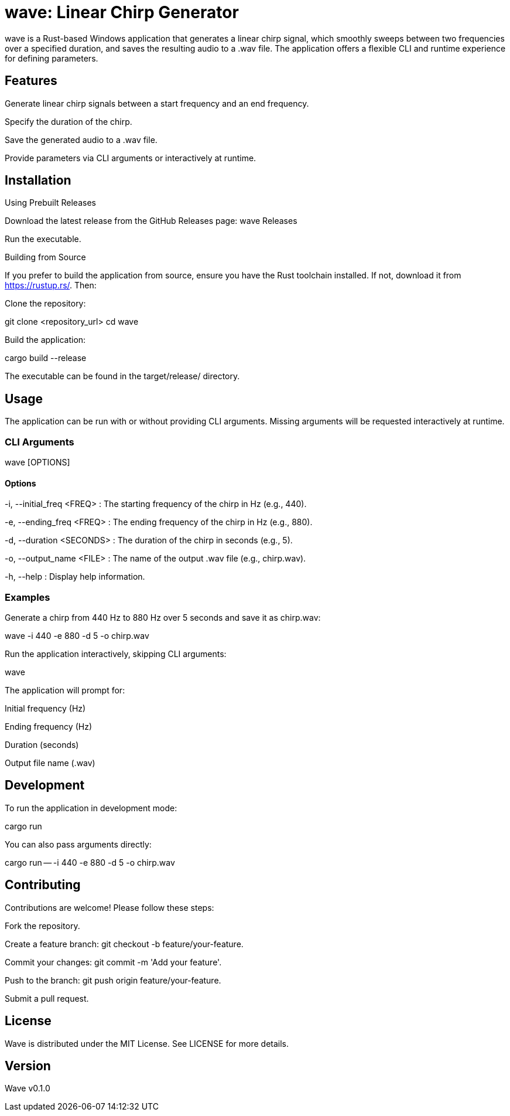 = wave: Linear Chirp Generator

wave is a Rust-based Windows application that generates a linear chirp signal, which smoothly sweeps between two frequencies over a specified duration, and saves the resulting audio to a .wav file. The application offers a flexible CLI and runtime experience for defining parameters.

== Features

Generate linear chirp signals between a start frequency and an end frequency.

Specify the duration of the chirp.

Save the generated audio to a .wav file.

Provide parameters via CLI arguments or interactively at runtime.

== Installation

Using Prebuilt Releases

Download the latest release from the GitHub Releases page: wave Releases

Run the executable.

Building from Source

If you prefer to build the application from source, ensure you have the Rust toolchain installed. If not, download it from https://rustup.rs/. Then:

Clone the repository:

git clone <repository_url>
cd wave

Build the application:

cargo build --release

The executable can be found in the target/release/ directory.

== Usage

The application can be run with or without providing CLI arguments. Missing arguments will be requested interactively at runtime.

=== CLI Arguments

wave [OPTIONS]

==== Options

-i, --initial_freq <FREQ>
: The starting frequency of the chirp in Hz (e.g., 440).

-e, --ending_freq <FREQ>
: The ending frequency of the chirp in Hz (e.g., 880).

-d, --duration <SECONDS>
: The duration of the chirp in seconds (e.g., 5).

-o, --output_name <FILE>
: The name of the output .wav file (e.g., chirp.wav).

-h, --help
: Display help information.

=== Examples

Generate a chirp from 440 Hz to 880 Hz over 5 seconds and save it as chirp.wav:

wave -i 440 -e 880 -d 5 -o chirp.wav

Run the application interactively, skipping CLI arguments:

wave

The application will prompt for:

Initial frequency (Hz)

Ending frequency (Hz)

Duration (seconds)

Output file name (.wav)

== Development

To run the application in development mode:

cargo run

You can also pass arguments directly:

cargo run -- -i 440 -e 880 -d 5 -o chirp.wav

== Contributing

Contributions are welcome! Please follow these steps:

Fork the repository.

Create a feature branch: git checkout -b feature/your-feature.

Commit your changes: git commit -m 'Add your feature'.

Push to the branch: git push origin feature/your-feature.

Submit a pull request.

== License

Wave is distributed under the MIT License. See LICENSE for more details.

== Version

Wave v0.1.0